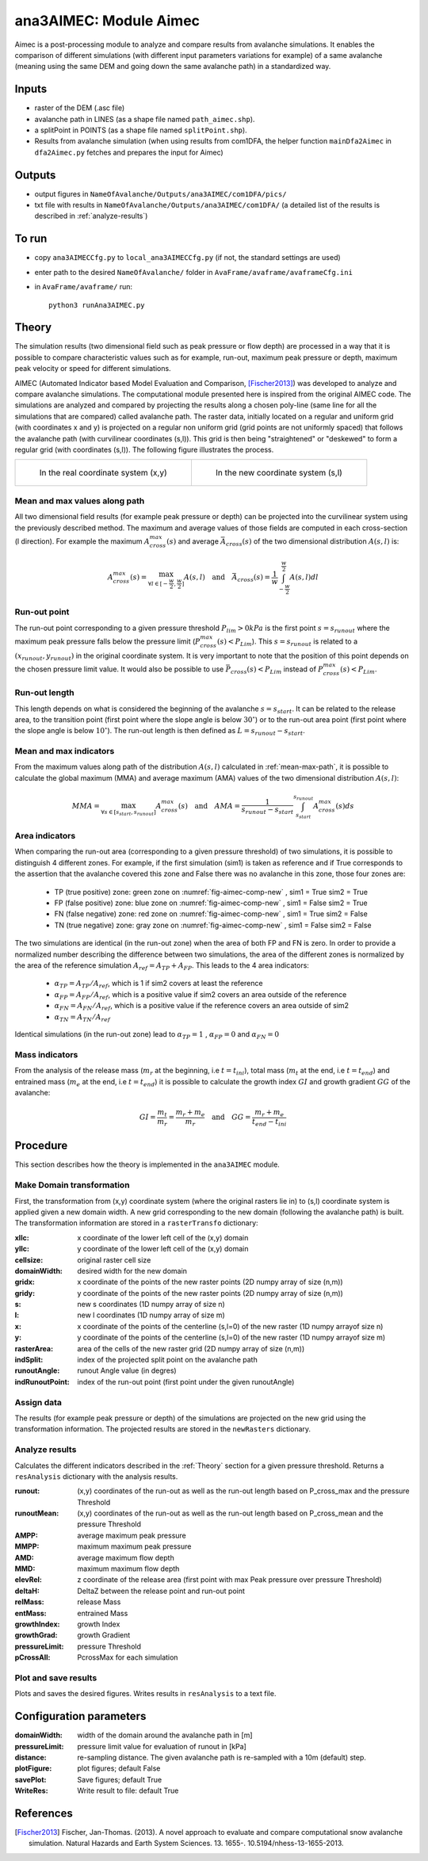 ana3AIMEC: Module Aimec
==========================

Aimec is a post-processing module to analyze and compare results from avalanche simulations.
It enables the comparison of different simulations (with different input parameters variations for example)
of a same avalanche (meaning using the same DEM and going down the same avalanche path) in a standardized way.


Inputs
-------

* raster of the DEM (.asc file)
* avalanche path in LINES (as a shape file named ``path_aimec.shp``).
* a splitPoint in POINTS (as a shape file named ``splitPoint.shp``).
* Results from avalanche simulation (when using results from com1DFA,
  the helper function ``mainDfa2Aimec`` in ``dfa2Aimec.py`` fetches and prepares the input for Aimec)

Outputs
--------

* output figures in ``NameOfAvalanche/Outputs/ana3AIMEC/com1DFA/pics/``
* txt file with results in ``NameOfAvalanche/Outputs/ana3AIMEC/com1DFA/``
  (a detailed list of the results is described in :ref:`analyze-results`)

To run
-------

* copy ``ana3AIMECCfg.py`` to ``local_ana3AIMECCfg.py`` (if not, the standard settings are used)
* enter path to the desired ``NameOfAvalanche/`` folder in ``AvaFrame/avaframe/avaframeCfg.ini``
* in ``AvaFrame/avaframe/`` run::

      python3 runAna3AIMEC.py

.. _Theory:

Theory
-----------

The simulation results (two dimensional field such as peak pressure or flow depth) are processed in a way
that it is possible to compare characteristic values such as for example, run-out, maximum peak pressure or
depth, maximum peak velocity or speed for different simulations.


AIMEC (Automated Indicator based Model Evaluation and Comparison, [Fischer2013]_) was developed
to analyze and compare avalanche simulations. The computational module presented here is inspired from the original AIMEC code.
The simulations are analyzed and compared by projecting the results along a chosen poly-line (same line for all the simulations
that are compared) called avalanche path.
The raster data, initially located on a regular and uniform grid (with coordinates x and y) is projected on a regular non uniform grid
(grid points are not uniformly spaced) that follows the avalanche path (with curvilinear coordinates (s,l)).
This grid is then being "straightened" or "deskewed" to form a regular grid (with coordinates (s,l)).
The following figure illustrates the process.

.. list-table::



    * - .. _fig-aimec-comp-real:

        .. figure:: _static/aimec_comparison_real_topo.png

            In the real coordinate system (x,y)

      - .. _fig-aimec-comp-new:

        .. figure:: _static/aimec_comparison_new_topo.png

           In the new coordinate system (s,l)


.. _mean-max-path:

Mean and max values along path
~~~~~~~~~~~~~~~~~~~~~~~~~~~~~~~~
All two dimensional field results (for example peak pressure or depth) can be projected into the curvilinear system using
the previously described method. The maximum and average values of those fields are computed in each cross-section (l direction).
For example the maximum :math:`A_{cross}^{max}(s)` and average :math:`\bar{A}_{cross}(s)` of the two
dimensional distribution :math:`A(s,l)` is:

.. math::
    A_{cross}^{max}(s) = \max_{\forall l \in [-\frac{w}{2},\frac{w}{2}]} A(s,l) \quad\mbox{and}\quad
    \bar{A}_{cross}(s) = \frac{1}{w}\int_{-\frac{w}{2}}^{\frac{w}{2}} A(s,l)dl

Run-out point
~~~~~~~~~~~~~~~~~~~~~~~~~~~~~~~~
The run-out point corresponding to a given pressure threshold :math:`P_{lim}>0kPa` is the first point :math:`s=s_{runout}`
where the maximum peak pressure falls below the pressure limit (:math:`P_{cross}^{max}(s)<P_{Lim}`). This :math:`s=s_{runout}` is related
to a :math:`(x_{runout},y_{runout})` in the original coordinate system. It is very important to note that the position of this
point depends on the chosen pressure limit value. It would also be possible to use :math:`\bar{P}_{cross}(s)<P_{Lim}` instead of
:math:`P_{cross}^{max}(s)<P_{Lim}`.

Run-out length
~~~~~~~~~~~~~~~~~~~~~~~~~~~~~~~~
This length depends on what is considered the beginning of the avalanche :math:`s=s_{start}`. It can be related to the release area,
to the transition point (first point where the slope angle is below :math:`30^{\circ}`) or to the run-out area point
(first point where the slope angle is below :math:`10^{\circ}`). The run-out length is then defined as :math:`L=s_{runout}-s_{start}`.

Mean and max indicators
~~~~~~~~~~~~~~~~~~~~~~~~~~~~~~~~
From the maximum values along path of the distribution :math:`A(s,l)` calculated in :ref:`mean-max-path`, it is possible to calculate
the global maximum (MMA) and average maximum (AMA) values of the two dimensional distribution :math:`A(s,l)`:

.. math::
    MMA = \max_{\forall s \in [s_{start},s_{runout}]} A_{cross}^{max}(s) \quad\mbox{and}\quad
    AMA = \frac{1}{s_{runout}-s_{start}}\int_{s_{start}}^{s_{runout}} A_{cross}^{max}(s)ds


Area indicators
~~~~~~~~~~~~~~~~~~~~~~~~~~~~~~~~
When comparing the run-out area (corresponding to a given pressure threshold) of two simulations,
it is possible to distinguish 4 different zones. For example, if the first simulation (sim1) is taken as reference and if True corresponds
to the assertion that the avalanche covered this zone and False there was no avalanche in this zone, those four zones are:

    * TP (true positive) zone: green zone on :numref:`fig-aimec-comp-new` , sim1 = True  sim2 = True
    * FP (false positive) zone: blue zone on :numref:`fig-aimec-comp-new` , sim1 = False  sim2 = True
    * FN (false negative) zone: red zone on :numref:`fig-aimec-comp-new` , sim1 = True  sim2 = False
    * TN (true negative) zone: gray zone on :numref:`fig-aimec-comp-new` , sim1 = False  sim2 = False

The two simulations are identical (in the run-out zone) when the area of both FP and FN is zero. In order to provide a normalized
number describing the difference between two simulations, the area of the different zones is normalized by the area of the reference
simulation :math:`A_{ref} = A_{TP} + A_{FP}`. This leads to the 4 area indicators:

    * :math:`\alpha_{TP} = A_{TP}/A_{ref}`, which is 1 if sim2 covers at least the reference
    * :math:`\alpha_{FP} = A_{FP}/A_{ref}`, which is a positive value if sim2 covers an area outside of the reference
    * :math:`\alpha_{FN} = A_{FN}/A_{ref}`, which is a positive value if the reference covers an area outside of sim2
    * :math:`\alpha_{TN} = A_{TN}/A_{ref}`

Identical simulations (in the run-out zone) lead to :math:`\alpha_{TP} = 1` , :math:`\alpha_{FP} = 0` and :math:`\alpha_{FN} = 0`

Mass indicators
~~~~~~~~~~~~~~~~~~~~~~~~~~~~~~~~
From the analysis of the release mass (:math:`m_r` at the beginning, i.e :math:`t = t_{ini}`), total mass
(:math:`m_t` at the end, i.e :math:`t = t_{end}`) and entrained mass (:math:`m_e` at the end, i.e :math:`t = t_{end}`)
it is possible to calculate the growth index :math:`GI` and growth gradient :math:`GG` of the avalanche:

.. math::
    GI = \frac{m_t}{m_r} = \frac{m_r + m_e}{m_r} \quad\mbox{and}\quad GG = \frac{m_r + m_e}{t_{end}-t_{ini}}

Procedure
-----------

This section describes how the theory is implemented in the ``ana3AIMEC`` module.

Make Domain transformation
~~~~~~~~~~~~~~~~~~~~~~~~~~~~~~~~
First, the transformation from (x,y) coordinate system (where the original rasters lie in) to (s,l) coordinate system is applied
given a new domain width. A new grid corresponding to the new domain (following the avalanche path) is built.
The transformation information are stored in a ``rasterTransfo`` dictionary:

:xllc: x coordinate of the lower left cell of the (x,y) domain
:yllc: y coordinate of the lower left cell of the (x,y) domain
:cellsize: original raster cell size
:domainWidth: desired width for the new domain
:gridx: x coordinate of the points of the new raster points (2D numpy array of size (n,m))
:gridy: y coordinate of the points of the new raster points (2D numpy array of size (n,m))
:s: new s coordinates (1D numpy array of size n)
:l: new l coordinates (1D numpy array  of size m)
:x: x coordinate of the points of the centerline (s,l=0) of the new raster (1D numpy arrayof size n)
:y: y coordinate of the points of the centerline (s,l=0) of the new raster (1D numpy arrayof size m)
:rasterArea: area of the cells of the new raster grid (2D numpy array of size (n,m))
:indSplit: index of the projected split point on the avalanche path
:runoutAngle: runout Angle value (in degres)
:indRunoutPoint: index of the run-out point (first point under the given runoutAngle)

Assign data
~~~~~~~~~~~~~~~~~~~~~~~~~~~~~~~~
The results (for example peak pressure or depth) of the simulations are projected on the new grid using the
transformation information. The projected results are stored in the ``newRasters`` dictionary.

.. _analyze-results:

Analyze results
~~~~~~~~~~~~~~~~~~~~~~~~~~~~~~~~
Calculates the different indicators described in the :ref:`Theory` section for a given pressure threshold.
Returns a ``resAnalysis`` dictionary with the analysis results.

:runout: (x,y) coordinates of the run-out as well as the run-out length based on P_cross_max and the pressure Threshold
:runoutMean: (x,y) coordinates of the run-out as well as the run-out length based on P_cross_mean and the pressure Threshold
:AMPP: average maximum peak pressure
:MMPP: maximum maximum peak pressure
:AMD: average maximum flow depth
:MMD: maximum maximum flow depth
:elevRel: z coordinate of the release area (first point with max Peak pressure over pressure Threshold)
:deltaH: DeltaZ between the release point and run-out point
:relMass: release Mass
:entMass: entrained Mass
:growthIndex: growth Index
:growthGrad: growth Gradient
:pressureLimit: pressure Threshold
:pCrossAll: PcrossMax for each simulation

.. _plot-save-results:

Plot and save results
~~~~~~~~~~~~~~~~~~~~~~~~~~~~~~~~
Plots and saves the desired figures. Writes results in ``resAnalysis`` to a text file.

Configuration parameters
---------------------------------

:domainWidth: width of the domain around the avalanche path in [m]
:pressureLimit: pressure limit value for evaluation of runout in [kPa]
:distance: re-sampling distance. The given avalanche path is re-sampled with a 10m (default) step.
:plotFigure: plot figures; default False
:savePlot: Save figures; default True
:WriteRes: Write result to file: default True


References
----------

.. [Fischer2013] Fischer, Jan-Thomas. (2013).
    A novel approach to evaluate and compare computational snow avalanche simulation. Natural Hazards and Earth System Sciences. 13. 1655-. 10.5194/nhess-13-1655-2013.
